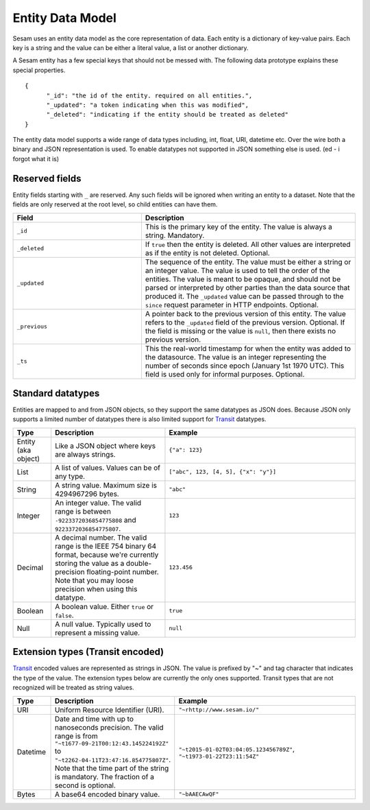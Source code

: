 =================
Entity Data Model
=================

Sesam uses an entity data model as the core representation of data. Each entity is a dictionary of key-value pairs. Each key is a string and the value can be either a literal value, a list or another dictionary.

A Sesam entity has a few special keys that should not be messed with. The following data prototype explains these special properties.

::

  {
  	"_id": "the id of the entity. required on all entities.",
  	"_updated": "a token indicating when this was modified",
  	"_deleted": "indicating if the entity should be treated as deleted"
  }

The entity data model supports a wide range of data types including, int, float, URI, datetime etc. Over the wire both a binary and JSON representation is used. To enable datatypes not supported in JSON something else is used. (ed - i forgot what it is)

Reserved fields
---------------

Entity fields starting with ``_`` are reserved. Any such fields will
be ignored when writing an entity to a dataset. Note that the fields
are only reserved at the root level, so child entities can have them.


.. list-table::
   :header-rows: 1
   :widths: 30, 50

   * - Field
     - Description

   * - ``_id``
     - This is the primary key of the entity. The value is always a
       string. Mandatory.

   * - ``_deleted``
     - If ``true`` then the entity is deleted. All other values are
       interpreted as if the entity is not deleted. Optional.

   * - ``_updated``
     - The sequence of the entity. The value must be either a string
       or an integer value. The value is used to tell the order of the
       entities. The value is meant to be opaque, and should not be
       parsed or interpreted by other parties than the data source
       that produced it. The ``_updated`` value can be passed through
       to the ``since`` request parameter in HTTP endpoints. Optional.

   * - ``_previous``
     - A pointer back to the previous version of this entity. The
       value refers to the ``_updated`` field of the previous
       version. Optional. If the field is missing or the value is
       ``null``, then there exists no previous version.

   * - ``_ts``
     - This the real-world timestamp for when the entity was added to
       the datasource. The value is an integer representing the number
       of seconds since epoch (January 1st 1970 UTC). This field is
       used only for informal purposes. Optional.


Standard datatypes
------------------

Entities are mapped to and from JSON objects, so they support the same
datatypes as JSON does. Because JSON only supports a limited number of
datatypes there is also limited support for `Transit
<https://github.com/cognitect/transit-format>`_ datatypes.

.. list-table::
   :header-rows: 1
   :widths: 10, 30, 50

   * - Type
     - Description
     - Example

   * - Entity (aka object)
     - Like a JSON object where keys are always strings.
     - ``{"a": 123}``

   * - List
     - A list of values. Values can be of any type.
     - ``["abc", 123, [4, 5], {"x": "y"}]``

   * - String
     - A string value. Maximum size is 4294967296 bytes.
     - ``"abc"``

   * - Integer
     - An integer value. The valid range is between ``-9223372036854775808``
       and ``9223372036854775807``.
     - ``123``

   * - Decimal
     - A decimal number. The valid range is the IEEE 754 binary 64 format,
       because we're currently storing the value as a double-precision
       floating-point number. Note that you may loose precision when using
       this datatype.
     - ``123.456``

   * - Boolean
     - A boolean value. Either ``true`` or ``false``.
     - ``true``

   * - Null
     - A null value. Typically used to represent a missing value.
     - ``null``

Extension types (Transit encoded)
----------------------------------

`Transit <https://github.com/cognitect/transit-format>`_ encoded
values are represented as strings in JSON. The value is prefixed by
"~" and tag character that indicates the type of the value. The
extension types below are currently the only ones supported. Transit
types that are not recognized will be treated as string values.

.. list-table::
   :header-rows: 1
   :widths: 10, 30, 50

   * - Type
     - Description
     - Example

   * - URI
     - Uniform Resource Identifier (URI).
     - ``"~rhttp://www.sesam.io/"``

   * - Datetime
     - Date and time with up to nanoseconds precision. The valid range is
       from ``"~t1677-09-21T00:12:43.145224192Z"`` to
       ``"~t2262-04-11T23:47:16.854775807Z"``. Note that the time part
       of the string is mandatory. The fraction of a second is optional.
     - ``"~t2015-01-02T03:04:05.123456789Z"``, ``"~t1973-01-22T23:11:54Z"``

   * - Bytes
     - A base64 encoded binary value.
     - ``"~bAAECAwQF"``
